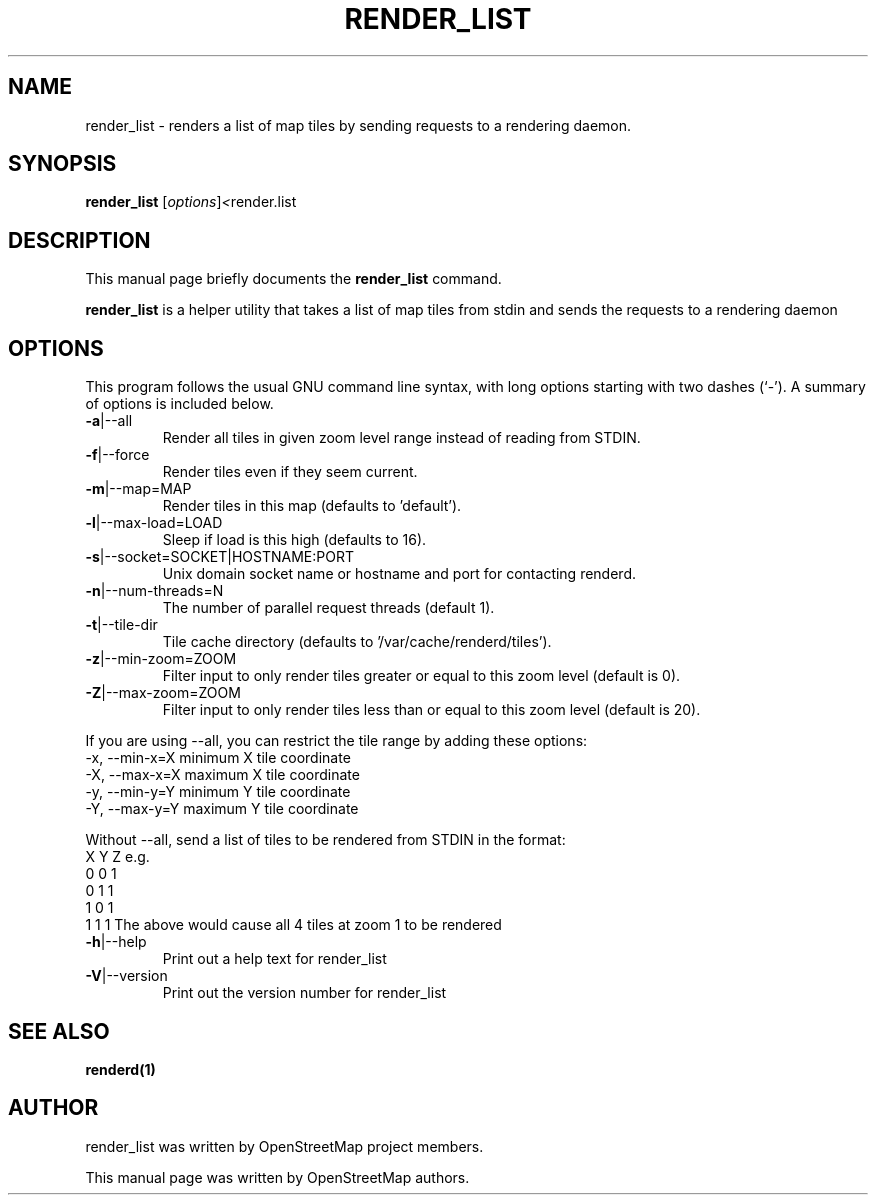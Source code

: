 .TH RENDER_LIST "1" "2023-12-19" "mod_tile v0.7.0"
.\" Please adjust this date whenever revising the manpage.

.SH NAME
render_list \- renders a list of map tiles by sending requests to a rendering daemon.

.SH SYNOPSIS
.B render_list
.RI [ options ] <  "render.list"
.BR

.SH DESCRIPTION
This manual page briefly documents the
.B render_list
command.
.PP
.B render_list
is a helper utility that takes a list of map tiles from stdin and sends the requests to a rendering daemon
.PP

.SH OPTIONS
This program follows the usual GNU command line syntax, with long
options starting with two dashes (`-').
A summary of options is included below.
.TP
\fB\-a\fR|\-\-all
Render all tiles in given zoom level range instead of reading from STDIN.
.TP
\fB\-f\fR|\-\-force
Render tiles even if they seem current.
.TP
\fB\-m\fR|\-\-map=MAP
Render tiles in this map (defaults to 'default').
.TP
\fB\-l\fR|\-\-max-load=LOAD
Sleep if load is this high (defaults to 16).
.TP
\fB\-s\fR|\-\-socket=SOCKET|HOSTNAME:PORT
Unix domain socket name or hostname and port for contacting renderd.
.TP
\fB\-n\fR|\-\-num-threads=N
The number of parallel request threads (default 1).
.TP
\fB\-t\fR|\-\-tile-dir
Tile cache directory (defaults to '/var/cache/renderd/tiles').
.TP
\fB\-z\fR|\-\-min-zoom=ZOOM
Filter input to only render tiles greater or equal to this zoom level (default is 0).
.TP
\fB\-Z\fR|\-\-max-zoom=ZOOM
Filter input to only render tiles less than or equal to this zoom level (default is 20).
.PP
If you are using --all, you can restrict the tile range by adding these options:
.BR
  -x, --min-x=X        minimum X tile coordinate
.BR
  -X, --max-x=X        maximum X tile coordinate
.BR
  -y, --min-y=Y        minimum Y tile coordinate
.BR
  -Y, --max-y=Y        maximum Y tile coordinate
.PP
Without --all, send a list of tiles to be rendered from STDIN in the format:
.BR
  X Y Z
.BR
e.g.
.BR
  0 0 1
.BR
  0 1 1
.BR
  1 0 1
.BR
  1 1 1
.BR
The above would cause all 4 tiles at zoom 1 to be rendered
.TP
\fB\-h\fR|\-\-help
Print out a help text for render_list
.TP
\fB\-V\fR|\-\-version
Print out the version number for render_list
.PP

.SH SEE ALSO
.BR renderd(1)
.BR

.SH AUTHOR
render_list was written by OpenStreetMap project members.
.PP
This manual page was written by OpenStreetMap authors.

